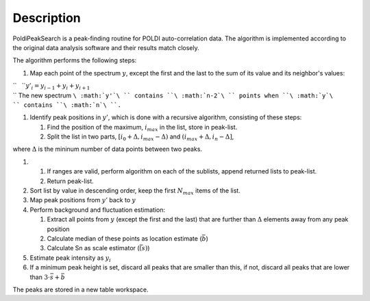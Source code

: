 .. algorithm::

.. summary::

.. alias::

.. properties::

Description
-----------

PoldiPeakSearch is a peak-finding routine for POLDI auto-correlation
data. The algorithm is implemented according to the original data
analysis software and their results match closely.

The algorithm performs the following steps:

#. Map each point of the spectrum :math:`y`, except the first and the
   last to the sum of its value and its neighbor's values:

| ``   ``\ :math:`y'_i = y_{i-1} + y_{i} + y_{i+1}`
| `` The new spectrum ``\ :math:`y'`\ `` contains ``\ :math:`n-2`\ `` points when ``\ :math:`y`\ `` contains ``\ :math:`n`\ ``.``

#. Identify peak positions in :math:`y'`, which is done with a recursive
   algorithm, consisting of these steps:

   #. Find the position of the maximum, :math:`i_{max}` in the list,
      store in peak-list.
   #. Split the list in two parts,
      :math:`[i_{0} + \Delta, i_{max} - \Delta)` and
      :math:`(i_{max} + \Delta, i_{n} - \Delta]`,

where :math:`\Delta` is the mininum number of data points between two
peaks.

#. 

   #. If ranges are valid, perform algorithm on each of the sublists,
      append returned lists to peak-list.
   #. Return peak-list.

#. Sort list by value in descending order, keep the first
   :math:`N_{max}` items of the list.
#. Map peak positions from :math:`y'` back to :math:`y`
#. Perform background and fluctuation estimation:

   #. Extract all points from :math:`y` (except the first and the last)
      that are further than :math:`\Delta` elements away from any peak
      position
   #. Calculate median of these points as location estimate
      (:math:`\bar{b}`)
   #. Calculate Sn as scale estimator (:math:`\bar(s)`)

#. Estimate peak intensity as :math:`y_{i}`
#. If a minimum peak height is set, discard all peaks that are smaller
   than this, if not, discard all peaks that are lower than
   :math:`3\cdot\bar{s} + \bar{b}`

The peaks are stored in a new table workspace.

.. categories::
